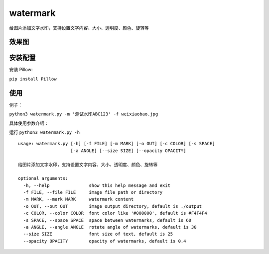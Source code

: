watermark
=========

给图片添加文字水印，支持设置文字内容、大小、透明度、颜色、旋转等

效果图
~~~~~~

|image0|

安装配置
~~~~~~~~

安装 Pillow:

``pip install Pillow``

使用
~~~~

例子：

``python3 watermark.py -m '测试水印ABC123' -f weixiaobao.jpg``

具体使用参数介绍：

运行 ``python3 watermark.py -h``

::

   usage: watermark.py [-h] [-f FILE] [-m MARK] [-o OUT] [-c COLOR] [-s SPACE]
                       [-a ANGLE] [--size SIZE] [--opacity OPACITY]

   给图片添加文字水印，支持设置文字内容、大小、透明度、颜色、旋转等

   optional arguments:
     -h, --help               show this help message and exit
     -f FILE, --file FILE     image file path or directory
     -m MARK, --mark MARK     watermark content
     -o OUT, --out OUT        image output directory, default is ./output
     -c COLOR, --color COLOR  font color like '#000000', default is #F4F4F4
     -s SPACE, --space SPACE  space between watermarks, default is 60
     -a ANGLE, --angle ANGLE  rotate angle of watermarks, default is 30
     --size SIZE              font size of text, default is 25
     --opacity OPACITY        opacity of watermarks, default is 0.4

.. |image0| image:: https://raw.githubusercontent.com/jingle1267/watermark/master/output/weixiaobao.jpg

